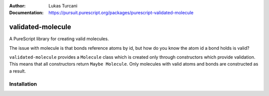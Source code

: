 :author: Lukas Turcani
:Documentation: https://pursuit.purescript.org/packages/purescript-validated-molecule

==================
validated-molecule
==================

A PureScript library for creating valid molecules.

The issue with molecule is that bonds reference atoms by id, but
how do you know the atom id a bond holds is valid?

``validated-molecule`` provides a ``Molecule`` class which is created
only through constructors which provide validation. This means that
all constructors return ``Maybe Molecule``. Only molecules with valid
atoms and bonds are constructed as a result.

Installation
============

